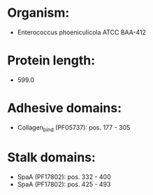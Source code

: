 * Organism:
- Enterococcus phoeniculicola ATCC BAA-412
* Protein length:
- 599.0
* Adhesive domains:
- Collagen_bind (PF05737): pos. 177 - 305
* Stalk domains:
- SpaA (PF17802): pos. 332 - 400
- SpaA (PF17802): pos. 425 - 493

